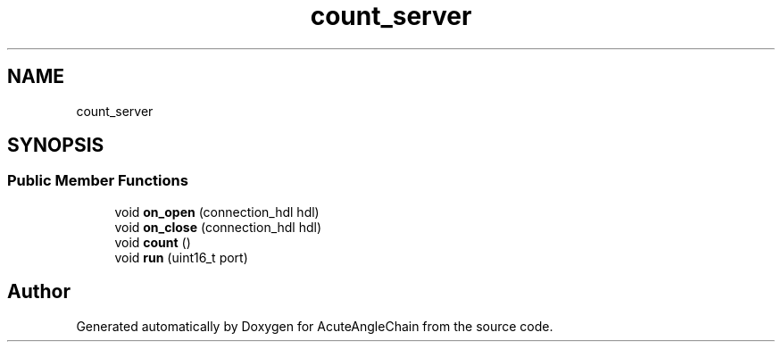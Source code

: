 .TH "count_server" 3 "Sun Jun 3 2018" "AcuteAngleChain" \" -*- nroff -*-
.ad l
.nh
.SH NAME
count_server
.SH SYNOPSIS
.br
.PP
.SS "Public Member Functions"

.in +1c
.ti -1c
.RI "void \fBon_open\fP (connection_hdl hdl)"
.br
.ti -1c
.RI "void \fBon_close\fP (connection_hdl hdl)"
.br
.ti -1c
.RI "void \fBcount\fP ()"
.br
.ti -1c
.RI "void \fBrun\fP (uint16_t port)"
.br
.in -1c

.SH "Author"
.PP 
Generated automatically by Doxygen for AcuteAngleChain from the source code\&.
